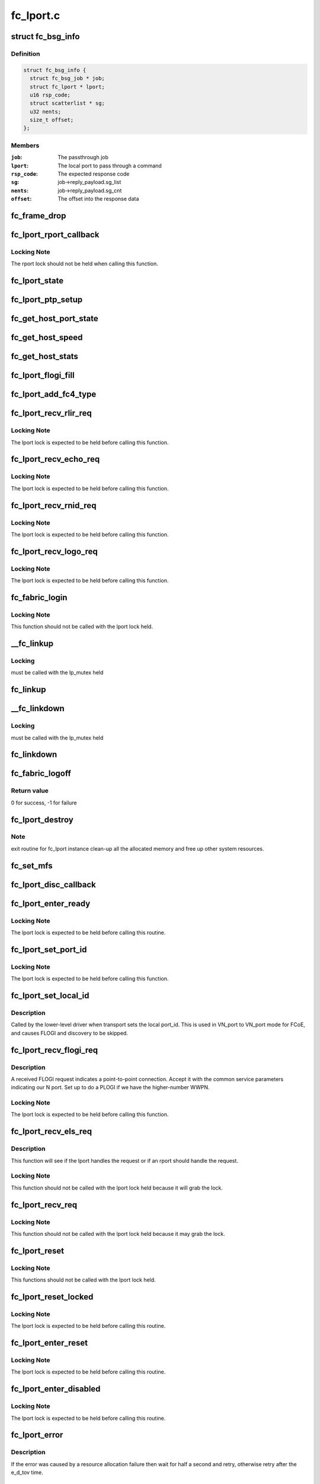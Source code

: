 .. -*- coding: utf-8; mode: rst -*-

==========
fc_lport.c
==========


.. _`fc_bsg_info`:

struct fc_bsg_info
==================

.. c:type:: fc_bsg_info

    FC Passthrough managemet structure


.. _`fc_bsg_info.definition`:

Definition
----------

.. code-block:: c

  struct fc_bsg_info {
    struct fc_bsg_job * job;
    struct fc_lport * lport;
    u16 rsp_code;
    struct scatterlist * sg;
    u32 nents;
    size_t offset;
  };


.. _`fc_bsg_info.members`:

Members
-------

:``job``:
    The passthrough job

:``lport``:
    The local port to pass through a command

:``rsp_code``:
    The expected response code

:``sg``:
    job->reply_payload.sg_list

:``nents``:
    job->reply_payload.sg_cnt

:``offset``:
    The offset into the response data




.. _`fc_frame_drop`:

fc_frame_drop
=============

.. c:function:: int fc_frame_drop (struct fc_lport *lport, struct fc_frame *fp)

    Dummy frame handler

    :param struct fc_lport \*lport:
        The local port the frame was received on

    :param struct fc_frame \*fp:
        The received frame



.. _`fc_lport_rport_callback`:

fc_lport_rport_callback
=======================

.. c:function:: void fc_lport_rport_callback (struct fc_lport *lport, struct fc_rport_priv *rdata, enum fc_rport_event event)

    Event handler for rport events

    :param struct fc_lport \*lport:
        The lport which is receiving the event

    :param struct fc_rport_priv \*rdata:
        private remote port data

    :param enum fc_rport_event event:
        The event that occurred



.. _`fc_lport_rport_callback.locking-note`:

Locking Note
------------

The rport lock should not be held when calling
this function.



.. _`fc_lport_state`:

fc_lport_state
==============

.. c:function:: const char *fc_lport_state (struct fc_lport *lport)

    Return a string which represents the lport's state

    :param struct fc_lport \*lport:
        The lport whose state is to converted to a string



.. _`fc_lport_ptp_setup`:

fc_lport_ptp_setup
==================

.. c:function:: void fc_lport_ptp_setup (struct fc_lport *lport, u32 remote_fid, u64 remote_wwpn, u64 remote_wwnn)

    Create an rport for point-to-point mode

    :param struct fc_lport \*lport:
        The lport to attach the ptp rport to

    :param u32 remote_fid:
        The FID of the ptp rport

    :param u64 remote_wwpn:
        The WWPN of the ptp rport

    :param u64 remote_wwnn:
        The WWNN of the ptp rport



.. _`fc_get_host_port_state`:

fc_get_host_port_state
======================

.. c:function:: void fc_get_host_port_state (struct Scsi_Host *shost)

    Return the port state of the given Scsi_Host

    :param struct Scsi_Host \*shost:
        The SCSI host whose port state is to be determined



.. _`fc_get_host_speed`:

fc_get_host_speed
=================

.. c:function:: void fc_get_host_speed (struct Scsi_Host *shost)

    Return the speed of the given Scsi_Host

    :param struct Scsi_Host \*shost:
        The SCSI host whose port speed is to be determined



.. _`fc_get_host_stats`:

fc_get_host_stats
=================

.. c:function:: struct fc_host_statistics *fc_get_host_stats (struct Scsi_Host *shost)

    Return the Scsi_Host's statistics

    :param struct Scsi_Host \*shost:
        The SCSI host whose statistics are to be returned



.. _`fc_lport_flogi_fill`:

fc_lport_flogi_fill
===================

.. c:function:: void fc_lport_flogi_fill (struct fc_lport *lport, struct fc_els_flogi *flogi, unsigned int op)

    Fill in FLOGI command for request

    :param struct fc_lport \*lport:
        The local port the FLOGI is for

    :param struct fc_els_flogi \*flogi:
        The FLOGI command

    :param unsigned int op:
        The opcode



.. _`fc_lport_add_fc4_type`:

fc_lport_add_fc4_type
=====================

.. c:function:: void fc_lport_add_fc4_type (struct fc_lport *lport, enum fc_fh_type type)

    Add a supported FC-4 type to a local port

    :param struct fc_lport \*lport:
        The local port to add a new FC-4 type to

    :param enum fc_fh_type type:
        The new FC-4 type



.. _`fc_lport_recv_rlir_req`:

fc_lport_recv_rlir_req
======================

.. c:function:: void fc_lport_recv_rlir_req (struct fc_lport *lport, struct fc_frame *fp)

    Handle received Registered Link Incident Report.

    :param struct fc_lport \*lport:
        Fibre Channel local port receiving the RLIR

    :param struct fc_frame \*fp:
        The RLIR request frame



.. _`fc_lport_recv_rlir_req.locking-note`:

Locking Note
------------

The lport lock is expected to be held before calling
this function.



.. _`fc_lport_recv_echo_req`:

fc_lport_recv_echo_req
======================

.. c:function:: void fc_lport_recv_echo_req (struct fc_lport *lport, struct fc_frame *in_fp)

    Handle received ECHO request

    :param struct fc_lport \*lport:
        The local port receiving the ECHO

    :param struct fc_frame \*in_fp:

        *undescribed*



.. _`fc_lport_recv_echo_req.locking-note`:

Locking Note
------------

The lport lock is expected to be held before calling
this function.



.. _`fc_lport_recv_rnid_req`:

fc_lport_recv_rnid_req
======================

.. c:function:: void fc_lport_recv_rnid_req (struct fc_lport *lport, struct fc_frame *in_fp)

    Handle received Request Node ID data request

    :param struct fc_lport \*lport:
        The local port receiving the RNID

    :param struct fc_frame \*in_fp:

        *undescribed*



.. _`fc_lport_recv_rnid_req.locking-note`:

Locking Note
------------

The lport lock is expected to be held before calling
this function.



.. _`fc_lport_recv_logo_req`:

fc_lport_recv_logo_req
======================

.. c:function:: void fc_lport_recv_logo_req (struct fc_lport *lport, struct fc_frame *fp)

    Handle received fabric LOGO request

    :param struct fc_lport \*lport:
        The local port receiving the LOGO

    :param struct fc_frame \*fp:
        The LOGO request frame



.. _`fc_lport_recv_logo_req.locking-note`:

Locking Note
------------

The lport lock is expected to be held before calling
this function.



.. _`fc_fabric_login`:

fc_fabric_login
===============

.. c:function:: int fc_fabric_login (struct fc_lport *lport)

    Start the lport state machine

    :param struct fc_lport \*lport:
        The local port that should log into the fabric



.. _`fc_fabric_login.locking-note`:

Locking Note
------------

This function should not be called
with the lport lock held.



.. _`__fc_linkup`:

__fc_linkup
===========

.. c:function:: void __fc_linkup (struct fc_lport *lport)

    Handler for transport linkup events

    :param struct fc_lport \*lport:
        The lport whose link is up



.. _`__fc_linkup.locking`:

Locking
-------

must be called with the lp_mutex held



.. _`fc_linkup`:

fc_linkup
=========

.. c:function:: void fc_linkup (struct fc_lport *lport)

    Handler for transport linkup events

    :param struct fc_lport \*lport:
        The local port whose link is up



.. _`__fc_linkdown`:

__fc_linkdown
=============

.. c:function:: void __fc_linkdown (struct fc_lport *lport)

    Handler for transport linkdown events

    :param struct fc_lport \*lport:
        The lport whose link is down



.. _`__fc_linkdown.locking`:

Locking
-------

must be called with the lp_mutex held



.. _`fc_linkdown`:

fc_linkdown
===========

.. c:function:: void fc_linkdown (struct fc_lport *lport)

    Handler for transport linkdown events

    :param struct fc_lport \*lport:
        The local port whose link is down



.. _`fc_fabric_logoff`:

fc_fabric_logoff
================

.. c:function:: int fc_fabric_logoff (struct fc_lport *lport)

    Logout of the fabric

    :param struct fc_lport \*lport:
        The local port to logoff the fabric



.. _`fc_fabric_logoff.return-value`:

Return value
------------

0 for success, -1 for failure



.. _`fc_lport_destroy`:

fc_lport_destroy
================

.. c:function:: int fc_lport_destroy (struct fc_lport *lport)

    Unregister a fc_lport

    :param struct fc_lport \*lport:
        The local port to unregister



.. _`fc_lport_destroy.note`:

Note
----

exit routine for fc_lport instance
clean-up all the allocated memory
and free up other system resources.



.. _`fc_set_mfs`:

fc_set_mfs
==========

.. c:function:: int fc_set_mfs (struct fc_lport *lport, u32 mfs)

    Set the maximum frame size for a local port

    :param struct fc_lport \*lport:
        The local port to set the MFS for

    :param u32 mfs:
        The new MFS



.. _`fc_lport_disc_callback`:

fc_lport_disc_callback
======================

.. c:function:: void fc_lport_disc_callback (struct fc_lport *lport, enum fc_disc_event event)

    Callback for discovery events

    :param struct fc_lport \*lport:
        The local port receiving the event

    :param enum fc_disc_event event:
        The discovery event



.. _`fc_lport_enter_ready`:

fc_lport_enter_ready
====================

.. c:function:: void fc_lport_enter_ready (struct fc_lport *lport)

    Enter the ready state and start discovery

    :param struct fc_lport \*lport:
        The local port that is ready



.. _`fc_lport_enter_ready.locking-note`:

Locking Note
------------

The lport lock is expected to be held before calling
this routine.



.. _`fc_lport_set_port_id`:

fc_lport_set_port_id
====================

.. c:function:: void fc_lport_set_port_id (struct fc_lport *lport, u32 port_id, struct fc_frame *fp)

    set the local port Port ID

    :param struct fc_lport \*lport:
        The local port which will have its Port ID set.

    :param u32 port_id:
        The new port ID.

    :param struct fc_frame \*fp:
        The frame containing the incoming request, or NULL.



.. _`fc_lport_set_port_id.locking-note`:

Locking Note
------------

The lport lock is expected to be held before calling
this function.



.. _`fc_lport_set_local_id`:

fc_lport_set_local_id
=====================

.. c:function:: void fc_lport_set_local_id (struct fc_lport *lport, u32 port_id)

    set the local port Port ID for point-to-multipoint

    :param struct fc_lport \*lport:
        The local port which will have its Port ID set.

    :param u32 port_id:
        The new port ID.



.. _`fc_lport_set_local_id.description`:

Description
-----------

Called by the lower-level driver when transport sets the local port_id.
This is used in VN_port to VN_port mode for FCoE, and causes FLOGI and
discovery to be skipped.



.. _`fc_lport_recv_flogi_req`:

fc_lport_recv_flogi_req
=======================

.. c:function:: void fc_lport_recv_flogi_req (struct fc_lport *lport, struct fc_frame *rx_fp)

    Receive a FLOGI request

    :param struct fc_lport \*lport:
        The local port that received the request

    :param struct fc_frame \*rx_fp:
        The FLOGI frame



.. _`fc_lport_recv_flogi_req.description`:

Description
-----------

A received FLOGI request indicates a point-to-point connection.
Accept it with the common service parameters indicating our N port.
Set up to do a PLOGI if we have the higher-number WWPN.



.. _`fc_lport_recv_flogi_req.locking-note`:

Locking Note
------------

The lport lock is expected to be held before calling
this function.



.. _`fc_lport_recv_els_req`:

fc_lport_recv_els_req
=====================

.. c:function:: void fc_lport_recv_els_req (struct fc_lport *lport, struct fc_frame *fp)

    The generic lport ELS request handler

    :param struct fc_lport \*lport:
        The local port that received the request

    :param struct fc_frame \*fp:
        The request frame



.. _`fc_lport_recv_els_req.description`:

Description
-----------

This function will see if the lport handles the request or
if an rport should handle the request.



.. _`fc_lport_recv_els_req.locking-note`:

Locking Note
------------

This function should not be called with the lport
lock held because it will grab the lock.



.. _`fc_lport_recv_req`:

fc_lport_recv_req
=================

.. c:function:: void fc_lport_recv_req (struct fc_lport *lport, struct fc_frame *fp)

    The generic lport request handler

    :param struct fc_lport \*lport:
        The lport that received the request

    :param struct fc_frame \*fp:
        The frame the request is in



.. _`fc_lport_recv_req.locking-note`:

Locking Note
------------

This function should not be called with the lport
lock held because it may grab the lock.



.. _`fc_lport_reset`:

fc_lport_reset
==============

.. c:function:: int fc_lport_reset (struct fc_lport *lport)

    Reset a local port

    :param struct fc_lport \*lport:
        The local port which should be reset



.. _`fc_lport_reset.locking-note`:

Locking Note
------------

This functions should not be called with the
lport lock held.



.. _`fc_lport_reset_locked`:

fc_lport_reset_locked
=====================

.. c:function:: void fc_lport_reset_locked (struct fc_lport *lport)

    Reset the local port w/ the lport lock held

    :param struct fc_lport \*lport:
        The local port to be reset



.. _`fc_lport_reset_locked.locking-note`:

Locking Note
------------

The lport lock is expected to be held before calling
this routine.



.. _`fc_lport_enter_reset`:

fc_lport_enter_reset
====================

.. c:function:: void fc_lport_enter_reset (struct fc_lport *lport)

    Reset the local port

    :param struct fc_lport \*lport:
        The local port to be reset



.. _`fc_lport_enter_reset.locking-note`:

Locking Note
------------

The lport lock is expected to be held before calling
this routine.



.. _`fc_lport_enter_disabled`:

fc_lport_enter_disabled
=======================

.. c:function:: void fc_lport_enter_disabled (struct fc_lport *lport)

    Disable the local port

    :param struct fc_lport \*lport:
        The local port to be reset



.. _`fc_lport_enter_disabled.locking-note`:

Locking Note
------------

The lport lock is expected to be held before calling
this routine.



.. _`fc_lport_error`:

fc_lport_error
==============

.. c:function:: void fc_lport_error (struct fc_lport *lport, struct fc_frame *fp)

    Handler for any errors

    :param struct fc_lport \*lport:
        The local port that the error was on

    :param struct fc_frame \*fp:
        The error code encoded in a frame pointer



.. _`fc_lport_error.description`:

Description
-----------

If the error was caused by a resource allocation failure
then wait for half a second and retry, otherwise retry
after the e_d_tov time.



.. _`fc_lport_ns_resp`:

fc_lport_ns_resp
================

.. c:function:: void fc_lport_ns_resp (struct fc_seq *sp, struct fc_frame *fp, void *lp_arg)

    Handle response to a name server registration exchange

    :param struct fc_seq \*sp:
        current sequence in exchange

    :param struct fc_frame \*fp:
        response frame

    :param void \*lp_arg:
        Fibre Channel host port instance



.. _`fc_lport_ns_resp.locking-note`:

Locking Note
------------

This function will be called without the lport lock
held, but it will lock, call an _enter\_\* function or :c:func:`fc_lport_error`
and then unlock the lport.



.. _`fc_lport_ms_resp`:

fc_lport_ms_resp
================

.. c:function:: void fc_lport_ms_resp (struct fc_seq *sp, struct fc_frame *fp, void *lp_arg)

    Handle response to a management server exchange

    :param struct fc_seq \*sp:
        current sequence in exchange

    :param struct fc_frame \*fp:
        response frame

    :param void \*lp_arg:
        Fibre Channel host port instance



.. _`fc_lport_ms_resp.locking-note`:

Locking Note
------------

This function will be called without the lport lock
held, but it will lock, call an _enter\_\* function or :c:func:`fc_lport_error`
and then unlock the lport.



.. _`fc_lport_scr_resp`:

fc_lport_scr_resp
=================

.. c:function:: void fc_lport_scr_resp (struct fc_seq *sp, struct fc_frame *fp, void *lp_arg)

    Handle response to State Change Register (SCR) request

    :param struct fc_seq \*sp:
        current sequence in SCR exchange

    :param struct fc_frame \*fp:
        response frame

    :param void \*lp_arg:
        Fibre Channel lport port instance that sent the registration request



.. _`fc_lport_scr_resp.locking-note`:

Locking Note
------------

This function will be called without the lport lock
held, but it will lock, call an _enter\_\* function or fc_lport_error
and then unlock the lport.



.. _`fc_lport_enter_scr`:

fc_lport_enter_scr
==================

.. c:function:: void fc_lport_enter_scr (struct fc_lport *lport)

    Send a SCR (State Change Register) request

    :param struct fc_lport \*lport:
        The local port to register for state changes



.. _`fc_lport_enter_scr.locking-note`:

Locking Note
------------

The lport lock is expected to be held before calling
this routine.



.. _`fc_lport_enter_ns`:

fc_lport_enter_ns
=================

.. c:function:: void fc_lport_enter_ns (struct fc_lport *lport, enum fc_lport_state state)

    register some object with the name server

    :param struct fc_lport \*lport:
        Fibre Channel local port to register

    :param enum fc_lport_state state:

        *undescribed*



.. _`fc_lport_enter_ns.locking-note`:

Locking Note
------------

The lport lock is expected to be held before calling
this routine.



.. _`fc_lport_enter_dns`:

fc_lport_enter_dns
==================

.. c:function:: void fc_lport_enter_dns (struct fc_lport *lport)

    Create a fc_rport for the name server

    :param struct fc_lport \*lport:
        The local port requesting a remote port for the name server



.. _`fc_lport_enter_dns.locking-note`:

Locking Note
------------

The lport lock is expected to be held before calling
this routine.



.. _`fc_lport_enter_ms`:

fc_lport_enter_ms
=================

.. c:function:: void fc_lport_enter_ms (struct fc_lport *lport, enum fc_lport_state state)

    management server commands

    :param struct fc_lport \*lport:
        Fibre Channel local port to register

    :param enum fc_lport_state state:

        *undescribed*



.. _`fc_lport_enter_ms.locking-note`:

Locking Note
------------

The lport lock is expected to be held before calling
this routine.



.. _`fc_lport_enter_fdmi`:

fc_lport_enter_fdmi
===================

.. c:function:: void fc_lport_enter_fdmi (struct fc_lport *lport)

    Create a fc_rport for the management server

    :param struct fc_lport \*lport:
        The local port requesting a remote port for the management server



.. _`fc_lport_enter_fdmi.locking-note`:

Locking Note
------------

The lport lock is expected to be held before calling
this routine.



.. _`fc_lport_timeout`:

fc_lport_timeout
================

.. c:function:: void fc_lport_timeout (struct work_struct *work)

    Handler for the retry_work timer

    :param struct work_struct \*work:
        The work struct of the local port



.. _`fc_lport_logo_resp`:

fc_lport_logo_resp
==================

.. c:function:: void fc_lport_logo_resp (struct fc_seq *sp, struct fc_frame *fp, void *lp_arg)

    Handle response to LOGO request

    :param struct fc_seq \*sp:
        The sequence that the LOGO was on

    :param struct fc_frame \*fp:
        The LOGO frame

    :param void \*lp_arg:
        The lport port that received the LOGO request



.. _`fc_lport_logo_resp.locking-note`:

Locking Note
------------

This function will be called without the lport lock
held, but it will lock, call an _enter\_\* function or :c:func:`fc_lport_error`
and then unlock the lport.



.. _`fc_lport_enter_logo`:

fc_lport_enter_logo
===================

.. c:function:: void fc_lport_enter_logo (struct fc_lport *lport)

    Logout of the fabric

    :param struct fc_lport \*lport:
        The local port to be logged out



.. _`fc_lport_enter_logo.locking-note`:

Locking Note
------------

The lport lock is expected to be held before calling
this routine.



.. _`fc_lport_flogi_resp`:

fc_lport_flogi_resp
===================

.. c:function:: void fc_lport_flogi_resp (struct fc_seq *sp, struct fc_frame *fp, void *lp_arg)

    Handle response to FLOGI request

    :param struct fc_seq \*sp:
        The sequence that the FLOGI was on

    :param struct fc_frame \*fp:
        The FLOGI response frame

    :param void \*lp_arg:
        The lport port that received the FLOGI response



.. _`fc_lport_flogi_resp.locking-note`:

Locking Note
------------

This function will be called without the lport lock
held, but it will lock, call an _enter\_\* function or :c:func:`fc_lport_error`
and then unlock the lport.



.. _`fc_lport_enter_flogi`:

fc_lport_enter_flogi
====================

.. c:function:: void fc_lport_enter_flogi (struct fc_lport *lport)

    Send a FLOGI request to the fabric manager

    :param struct fc_lport \*lport:
        Fibre Channel local port to be logged in to the fabric



.. _`fc_lport_enter_flogi.locking-note`:

Locking Note
------------

The lport lock is expected to be held before calling
this routine.



.. _`fc_lport_config`:

fc_lport_config
===============

.. c:function:: int fc_lport_config (struct fc_lport *lport)

    Configure a fc_lport

    :param struct fc_lport \*lport:
        The local port to be configured



.. _`fc_lport_init`:

fc_lport_init
=============

.. c:function:: int fc_lport_init (struct fc_lport *lport)

    Initialize the lport layer for a local port

    :param struct fc_lport \*lport:
        The local port to initialize the exchange layer for



.. _`fc_lport_bsg_resp`:

fc_lport_bsg_resp
=================

.. c:function:: void fc_lport_bsg_resp (struct fc_seq *sp, struct fc_frame *fp, void *info_arg)

    The common response handler for FC Passthrough requests

    :param struct fc_seq \*sp:
        The sequence for the FC Passthrough response

    :param struct fc_frame \*fp:
        The response frame

    :param void \*info_arg:
        The BSG info that the response is for



.. _`fc_lport_els_request`:

fc_lport_els_request
====================

.. c:function:: int fc_lport_els_request (struct fc_bsg_job *job, struct fc_lport *lport, u32 did, u32 tov)

    Send ELS passthrough request

    :param struct fc_bsg_job \*job:
        The BSG Passthrough job

    :param struct fc_lport \*lport:
        The local port sending the request

    :param u32 did:
        The destination port id

    :param u32 tov:

        *undescribed*



.. _`fc_lport_els_request.locking-note`:

Locking Note
------------

The lport lock is expected to be held before calling
this routine.



.. _`fc_lport_ct_request`:

fc_lport_ct_request
===================

.. c:function:: int fc_lport_ct_request (struct fc_bsg_job *job, struct fc_lport *lport, u32 did, u32 tov)

    Send CT Passthrough request

    :param struct fc_bsg_job \*job:
        The BSG Passthrough job

    :param struct fc_lport \*lport:
        The local port sending the request

    :param u32 did:
        The destination FC-ID

    :param u32 tov:
        The timeout period to wait for the response



.. _`fc_lport_ct_request.locking-note`:

Locking Note
------------

The lport lock is expected to be held before calling
this routine.



.. _`fc_lport_bsg_request`:

fc_lport_bsg_request
====================

.. c:function:: int fc_lport_bsg_request (struct fc_bsg_job *job)

    The common entry point for sending FC Passthrough requests

    :param struct fc_bsg_job \*job:
        The BSG passthrough job

